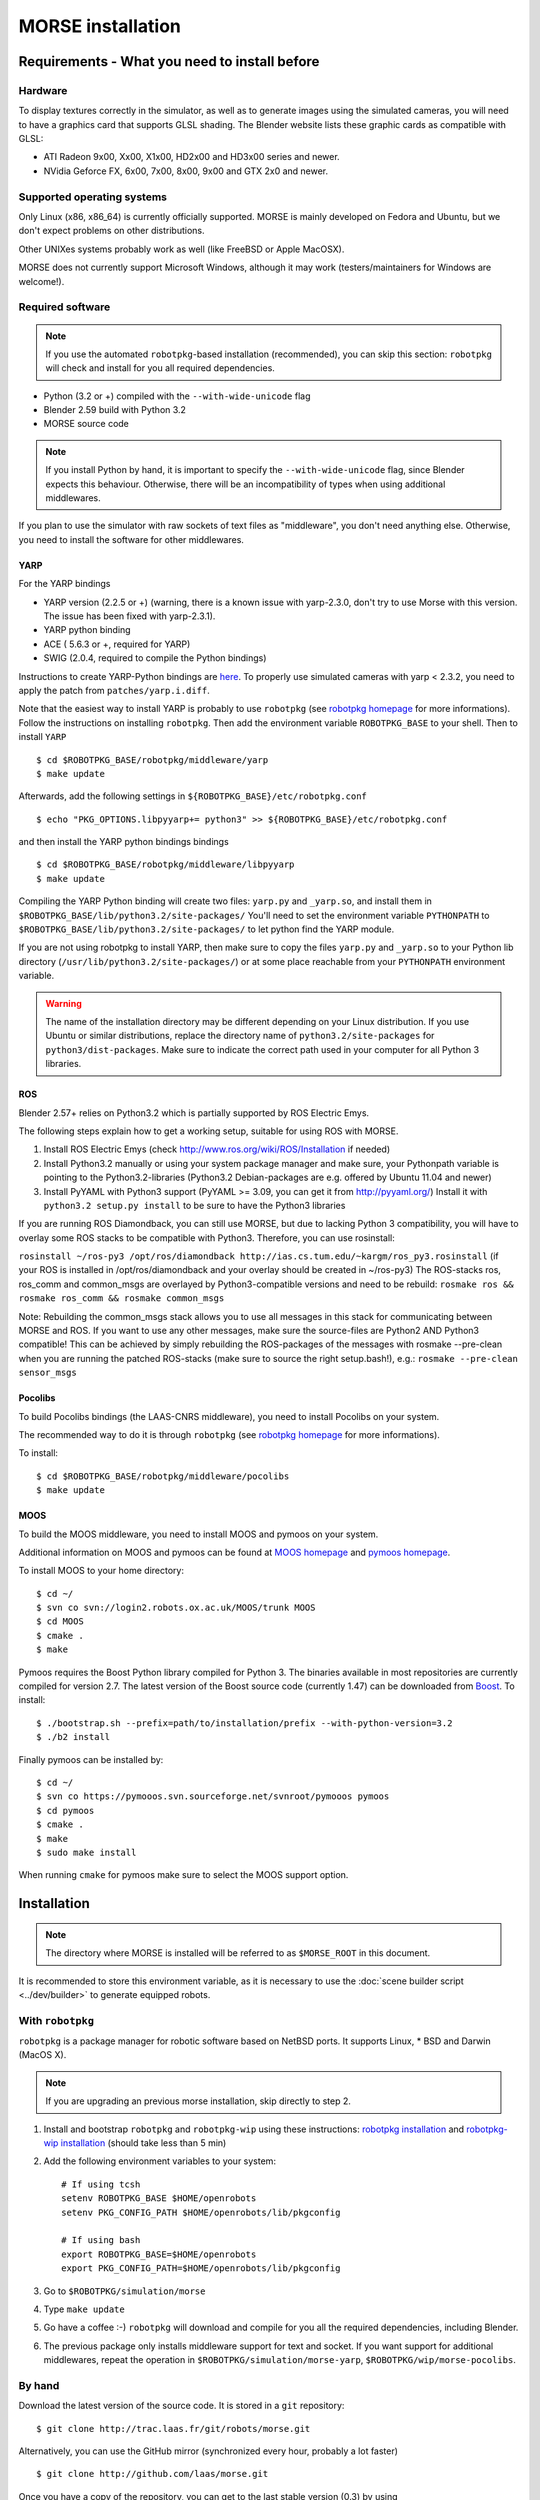 MORSE installation 
==================

Requirements - What you need to install before 
----------------------------------------------

Hardware
++++++++

To display textures correctly in the simulator, as well as to generate images using the simulated cameras, you will need to have a graphics card that supports GLSL shading. The Blender website lists these graphic cards as compatible with GLSL:

- ATI Radeon 9x00, Xx00, X1x00, HD2x00 and HD3x00 series and newer.
- NVidia Geforce FX, 6x00, 7x00, 8x00, 9x00 and GTX 2x0 and newer.

Supported operating systems
+++++++++++++++++++++++++++

Only Linux (x86, x86_64) is currently officially supported. MORSE is mainly
developed on Fedora and Ubuntu, but we don't expect problems on other
distributions.

Other UNIXes systems probably work as well (like FreeBSD or Apple MacOSX).

MORSE does not currently support Microsoft Windows, although it may work
(testers/maintainers for Windows are welcome!).

Required software
+++++++++++++++++

.. note::
  If you use the automated ``robotpkg``-based installation (recommended), you can skip this section: 
  ``robotpkg`` will check and install for you all required dependencies.

- Python (3.2 or +) compiled with the ``--with-wide-unicode`` flag
- Blender 2.59 build with Python 3.2
- MORSE source code

.. note::
  If you install Python by hand, it is important to specify the ``--with-wide-unicode`` flag, since Blender
  expects this behaviour. Otherwise, there will be an incompatibility of types when using additional middlewares.
 
If you plan to use the simulator with raw sockets of text files as "middleware",
you don't need anything else. Otherwise, you need to install the software for other middlewares.

YARP 
~~~~

For the YARP bindings

- YARP version (2.2.5 or +) (warning, there is a known issue with yarp-2.3.0, don't try to use Morse with this version. The issue has been fixed with yarp-2.3.1).
- YARP python binding
- ACE ( 5.6.3 or +, required for YARP)
- SWIG (2.0.4, required to compile the Python bindings)

Instructions to create YARP-Python bindings are `here <http://eris.liralab.it/wiki/YARP_and_Python>`_.
To properly use simulated cameras with yarp < 2.3.2, you need to apply the patch from ``patches/yarp.i.diff``.


Note that the easiest way to install YARP is probably to use ``robotpkg`` (see `robotpkg homepage <http://homepages.laas.fr/mallet/robotpkg>`_ for more informations). Follow the instructions on installing ``robotpkg``. Then add the environment variable ``ROBOTPKG_BASE`` to your shell.
Then to install ``YARP`` ::

  $ cd $ROBOTPKG_BASE/robotpkg/middleware/yarp
  $ make update

Afterwards, add the following settings in ``${ROBOTPKG_BASE}/etc/robotpkg.conf`` ::

  $ echo "PKG_OPTIONS.libpyyarp+= python3" >> ${ROBOTPKG_BASE}/etc/robotpkg.conf

and then install the YARP python bindings bindings ::

  $ cd $ROBOTPKG_BASE/robotpkg/middleware/libpyyarp
  $ make update


Compiling the YARP Python binding will create two files: ``yarp.py`` and ``_yarp.so``, and install them in ``$ROBOTPKG_BASE/lib/python3.2/site-packages/``
You'll need to set the environment variable ``PYTHONPATH`` to ``$ROBOTPKG_BASE/lib/python3.2/site-packages/`` to let python find the YARP module.

If you are not using robotpkg to install YARP, then make sure to copy the files ``yarp.py`` and ``_yarp.so`` to your Python lib directory (``/usr/lib/python3.2/site-packages/``) or at some place reachable from your ``PYTHONPATH`` environment variable.

.. warning::
    The name of the installation directory may be different depending on your Linux distribution. If you use Ubuntu or similar distributions, replace the directory name of ``python3.2/site-packages`` for ``python3/dist-packages``. Make sure to indicate the correct path used in your computer for all Python 3 libraries.

ROS 
~~~
Blender 2.57+ relies on Python3.2 which is partially supported by ROS Electric Emys. 

The following steps explain how to get a working setup, suitable for using ROS with MORSE.

#. Install ROS Electric Emys (check http://www.ros.org/wiki/ROS/Installation if needed)
#. Install Python3.2 manually or using your system package manager and make sure, your Pythonpath variable
   is pointing to the Python3.2-libraries (Python3.2 Debian-packages are e.g. offered by Ubuntu 11.04 and newer) 
#. Install PyYAML with Python3 support (PyYAML >= 3.09, you can get it from http://pyyaml.org/)
   Install it with ``python3.2 setup.py install`` to be sure to have the Python3 libraries

If you are running ROS Diamondback, you can still use MORSE, but due to
lacking Python 3 compatibility, you will have to overlay some ROS stacks to be
compatible with Python3.
Therefore, you can use rosinstall:

``rosinstall ~/ros-py3 /opt/ros/diamondback
http://ias.cs.tum.edu/~kargm/ros_py3.rosinstall`` (if your ROS is installed in
/opt/ros/diamondback and your overlay should be created in ~/ros-py3) The
ROS-stacks ros, ros_comm and common_msgs are overlayed by Python3-compatible
versions and need to be rebuild: ``rosmake ros && rosmake ros_comm && rosmake
common_msgs``

Note: Rebuilding the common_msgs stack allows you to use all messages in this
stack for communicating between MORSE and ROS. If you want to use any other
messages, make sure the source-files are Python2 AND Python3 compatible! This
can be achieved by simply rebuilding the ROS-packages of the messages with
rosmake --pre-clean when you are running the patched ROS-stacks (make sure to
source the right setup.bash!), e.g.: ``rosmake --pre-clean sensor_msgs``


Pocolibs
~~~~~~~~

To build Pocolibs bindings (the LAAS-CNRS middleware), you need to install Pocolibs on your system.

The recommended way to do it is through ``robotpkg`` (see `robotpkg homepage
<http://homepages.laas.fr/mallet/robotpkg>`_ for more informations).

To install::

  $ cd $ROBOTPKG_BASE/robotpkg/middleware/pocolibs
  $ make update

MOOS
~~~~~~~~

To build the MOOS middleware, you need to install MOOS and pymoos on your system.

Additional information on MOOS and pymoos can be found at `MOOS homepage <http://www.robots.ox.ac.uk/~mobile/MOOS/wiki/pmwiki.php>`_ and `pymoos homepage <http://pymooos.sourceforge.net/>`_.

To install MOOS to your home directory::

    $ cd ~/
    $ svn co svn://login2.robots.ox.ac.uk/MOOS/trunk MOOS
    $ cd MOOS
    $ cmake .
    $ make
    
Pymoos requires the Boost Python library compiled for Python 3.  The binaries available in most repositories are currently compiled for version 2.7.   The latest version of the Boost source code (currently 1.47)  can be downloaded from `Boost <http://http://www.boost.org>`_.  To install::

    $ ./bootstrap.sh --prefix=path/to/installation/prefix --with-python-version=3.2
    $ ./b2 install

Finally pymoos can be installed by::

    $ cd ~/
    $ svn co https://pymooos.svn.sourceforge.net/svnroot/pymooos pymoos
    $ cd pymoos
    $ cmake .
    $ make
    $ sudo make install
    
When running ``cmake`` for pymoos make sure to select the MOOS support option.


Installation 
------------

.. note::
    The directory where MORSE is installed will be referred to as ``$MORSE_ROOT`` in this document.

It is recommended to store this environment variable, as it is necessary to use the :doc:`scene builder script <../dev/builder>` to generate equipped robots.

With ``robotpkg``
+++++++++++++++++

``robotpkg`` is a package manager for robotic software based on NetBSD ports.
It supports Linux, * BSD and Darwin (MacOS X).

.. Note::
	If you are upgrading an previous morse installation, skip directly to step 2.

#. Install and bootstrap ``robotpkg`` and ``robotpkg-wip`` using these
   instructions: `robotpkg installation <http://robotpkg.openrobots.org>`_ and 
   `robotpkg-wip installation <http://homepages.laas.fr/mallet/robotpkg-wip>`_
   (should take less than 5 min)
#. Add the following environment variables to your system::
    
    # If using tcsh
    setenv ROBOTPKG_BASE $HOME/openrobots
    setenv PKG_CONFIG_PATH $HOME/openrobots/lib/pkgconfig

    # If using bash
    export ROBOTPKG_BASE=$HOME/openrobots
    export PKG_CONFIG_PATH=$HOME/openrobots/lib/pkgconfig

#. Go to ``$ROBOTPKG/simulation/morse``
#. Type ``make update``
#. Go have a coffee :-) ``robotpkg`` will download and compile for you all the
   required dependencies, including Blender.
#. The previous package only installs middleware support for text and socket.
   If you want support for additional middlewares, repeat the operation in
   ``$ROBOTPKG/simulation/morse-yarp``, ``$ROBOTPKG/wip/morse-pocolibs``.

By hand
+++++++

Download the latest version of the source code. It is stored in a ``git`` repository::

  $ git clone http://trac.laas.fr/git/robots/morse.git
  
Alternatively, you can use the GitHub mirror (synchronized every hour, probably a lot faster) ::
  
  $ git clone http://github.com/laas/morse.git
  
Once you have a copy of the repository, you can get to the last stable
version (0.3) by using ::
  
  $ git checkout 0.3
  
You can get a `tarball version here <https://github.com/laas/morse/tarball/0.3>`_. 

 
Go to the directory where you have previously downloaded the MORSE source. Then type these commands::

  $ mkdir build && cd build
  $ cmake ..

By default, MORSE will install in ``/usr/local``. You can easily change that by launching ``ccmake`` instead of ``cmake``.
When using ``ccmake``, it is also possible to select the optional middleware bindings for YARP and Pocolibs.

- ``CMAKE_INSTALL_PREFIX`` controls where will be installed MORSE. The install prefix directory is referred to as ``$MORSE_ROOT``.
- ``BUILD_POCOLIBS_SUPPORT`` controls the build of pocolibs support in MORSE
- ``BUILD_YARP2_SUPPORT`` controls the build of YARP support in MORSE
- ``CMAKE_BUILD_TYPE`` controls the optimization stuff for C/C++ extension (Release is a good choice). ::

  $ sudo make install

You can set up the different variables using the command line.
For instance, to build and install MORSE with YARP support in ``/opt``, you need something like::

  $ cmake -DBUILD_YARP2_SUPPORT=ON -DCMAKE_BUILD_TYPE=Release -DCMAKE_INSTALL_PREFIX=/opt ..

The optional ``$MORSE_BLENDER`` environment variable can be set to let the simulator know where to look for Blender if it is not accessible from the path.

You can check your configuration is ok with::

  $ morse check

.. note::
    When updating MORSE to a more recent version, you'll simply have to do::

    $ git checkout [version]
    $ cd build
    $ make install


Running a simulation 
--------------------

[YARP specific] Before starting a simulation: Start the YARP's server using this command in a separate terminal::

  $ yarp server

Launch MORSE by calling the executable::

  $ morse

Several options are available, check them with::

  $ morse help

Once launched, you can test the simulator by loading one of the example scenarii from ``$MORSE_ROOT/share/examples/morse/scenarii`` (.blend files).

To start a simulation, go on Blender and press :kbd:`P` to play the scenario.

Tips: If you have any problem to start to play a simulation: start ``blender``
from a terminal and send the error messages to <morse_dev@laas.fr>.
Note that certain scenario files are configured to use various middlewares, and will need the middleware manager to be started beforehand.

Testing
-------

To test the external control clients:

- On a text terminal, run the ``morse`` command
- Open the Blender file: ``$MORSE_ROOT/share/examples/morse/tutorials/tutorial-1-solved.blend``
- Start the simulation :kbd:`P`
- On a separate terminal, go to the root directory of the MORSE source code
- Run the Python program::

  $ python examples/morse/clients/atrv/socket_v_omega_client.py

- Follow the client program's instructions to send movement commands to the robot and to read information back
- To finish the simulation, press :kbd:`esc`
- To close Blender, press :kbd:`C-q`, and then :kbd:`enter`
